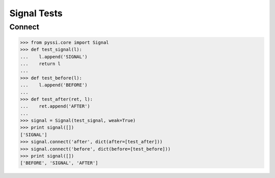 =============
Signal Tests
=============

Connect
========

>>> from pyssi.core import Signal
>>> def test_signal(l):
...    l.append('SIGNAL')
...    return l
... 
>>> def test_before(l):
...    l.append('BEFORE')
... 
>>> def test_after(ret, l):
...    ret.append('AFTER')
... 
>>> signal = Signal(test_signal, weak=True)
>>> print signal([])
['SIGNAL']
>>> signal.connect('after', dict(after=[test_after]))
>>> signal.connect('before', dict(before=[test_before]))
>>> print signal([])
['BEFORE', 'SIGNAL', 'AFTER']

